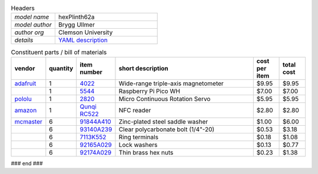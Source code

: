 .. list-table:: Headers
   :widths: 30 70
   :header-rows: 0

   * - *model name*   
     - hexPlinth62a
   * - *model author* 
     - Brygg Ullmer
   * - *author org*   
     - Clemson University
   * - *details*     
     - `YAML description <parts.yaml>`_

.. list-table:: Constituent parts / bill of materials
   :widths: 10 10 10 60 10 10
   :header-rows: 1

   * - vendor
     - quantity
     - item number
     - short description
     - cost per item
     - total cost

   * - `adafruit <https://adafruit.com>`_
     - 1
     - `4022 <https://www.adafruit.com/product/4022>`_
     - Wide-range triple-axis magnetometer
     - $9.95
     - $9.95

   * - 
     - 1
     - `5544 <https://www.adafruit.com/product/5544>`_
     - Raspberry Pi Pico WH
     - $7.00
     - $7.00

   * - `pololu <https://pololu.com>`_
     - 1
     - `2820 <https://www.pololu.com/product/2820>`_
     - Micro Continuous Rotation Servo
     - $5.95
     - $5.95

   * - `amazon <https://amazon.com>`_
     - 1
     - `Qunqi RC522 <https://www.amazon.com/gp/product/B07QBPGYBF/ref=ppx_yo_dt_b_search_asin_title?ie=UTF8&psc=1>`_
     - NFC reader 
     - $2.80
     - $2.80

   * - `mcmaster <https://mcmaster.com>`_
     - 6
     - `91844A410 <https://www.mcmaster.com/91844A410>`_
     - Zinc-plated steel saddle washer
     - $1.00
     - $6.00

   * - 
     - 6
     - `93140A239 <https://www.mcmaster.com/93140A239>`_
     - Clear polycarbonate bolt (1/4"-20)
     - $0.53
     - $3.18

   * - 
     - 6
     - `7113K552 <https://www.mcmaster.com/7113K552>`_
     - Ring terminals 
     - $0.18
     - $1.08

   * - 
     - 6
     - `92165A029 <https://www.mcmaster.com/92165A029>`_
     - Lock washers
     - $0.13
     - $0.77

   * - 
     - 6
     - `92174A029 <https://www.mcmaster.com/92174A029>`_
     - Thin brass hex nuts
     - $0.23
     - $1.38

### end ###
